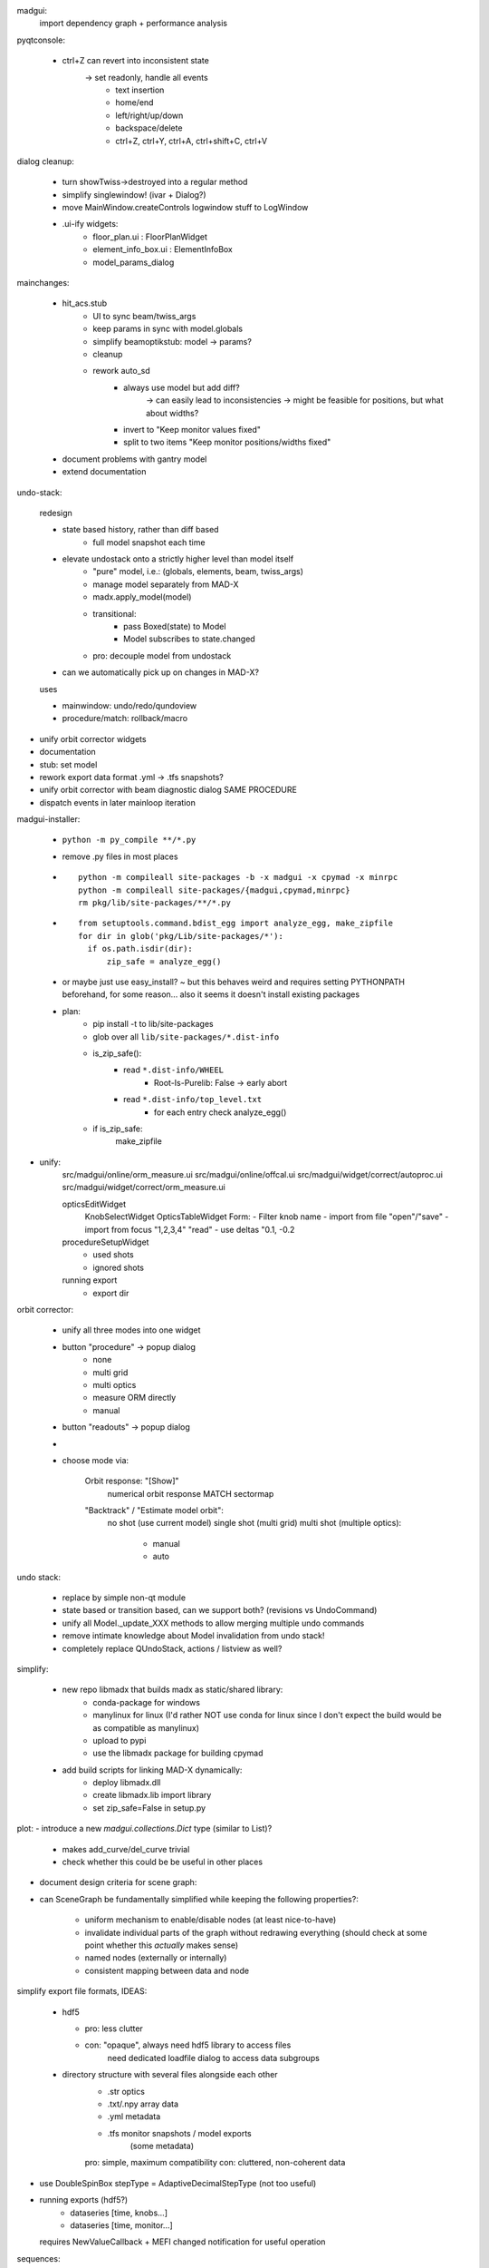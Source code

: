 madgui:
    import dependency graph + performance analysis


pyqtconsole:

    - ctrl+Z can revert into inconsistent state
        -> set readonly, handle all events
            - text insertion
            - home/end
            - left/right/up/down
            - backspace/delete
            - ctrl+Z, ctrl+Y, ctrl+A, ctrl+shift+C, ctrl+V


dialog cleanup:

    - turn showTwiss->destroyed into a regular method
    - simplify singlewindow! (ivar + Dialog?)
    - move MainWindow.createControls logwindow stuff to LogWindow

    - .ui-ify widgets:
        - floor_plan.ui : FloorPlanWidget
        - element_info_box.ui : ElementInfoBox
        - model_params_dialog


mainchanges:

    - hit_acs.stub
        - UI to sync beam/twiss_args
        - keep params in sync with model.globals
        - simplify beamoptikstub: model -> params?
        - cleanup

        - rework auto_sd
            - always use model but add diff?
                -> can easily lead to inconsistencies
                -> might be feasible for positions, but what about widths?
            - invert to "Keep monitor values fixed"
            - split to two items "Keep monitor positions/widths fixed"

    - document problems with gantry model
    - extend documentation


undo-stack:

    redesign

    - state based history, rather than diff based
        - full model snapshot each time

    - elevate undostack onto a strictly higher level than model itself
        - "pure" model, i.e.: (globals, elements, beam, twiss_args)
        - manage model separately from MAD-X
        - madx.apply_model(model)

        - transitional:
            - pass Boxed(state) to Model
            - Model subscribes to state.changed

        - pro: decouple model from undostack

    - can we automatically pick up on changes in MAD-X?

    uses

    - mainwindow: undo/redo/qundoview
    - procedure/match: rollback/macro


- unify orbit corrector widgets
- documentation
- stub: set model
- rework export data format .yml -> .tfs snapshots?

- unify orbit corrector with beam diagnostic dialog SAME PROCEDURE
- dispatch events in later mainloop iteration


madgui-installer:

    - ``python -m py_compile **/*.py``
    - remove .py files in most places

    - ::

        python -m compileall site-packages -b -x madgui -x cpymad -x minrpc
        python -m compileall site-packages/{madgui,cpymad,minrpc}
        rm pkg/lib/site-packages/**/*.py

    - ::

        from setuptools.command.bdist_egg import analyze_egg, make_zipfile
        for dir in glob('pkg/Lib/site-packages/*'):
          if os.path.isdir(dir):
              zip_safe = analyze_egg()

    - or maybe just use easy_install? ~ but this behaves weird and requires
      setting PYTHONPATH beforehand, for some reason... also it seems it doesn't
      install existing packages

    - plan:
        - pip install -t to lib/site-packages
        - glob over all ``lib/site-packages/*.dist-info``
        - is_zip_safe():
            - read ``*.dist-info/WHEEL``
                - Root-Is-Purelib: False -> early abort
            - read ``*.dist-info/top_level.txt``
                - for each entry check analyze_egg()
        - if is_zip_safe:
            make_zipfile




- unify:
    src/madgui/online/orm_measure.ui
    src/madgui/online/offcal.ui
    src/madgui/widget/correct/autoproc.ui
    src/madgui/widget/correct/orm_measure.ui

    opticsEditWidget
        KnobSelectWidget
        OpticsTableWidget
        Form:
        - Filter knob name
        - import from file "open"/"save"
        - import from focus "1,2,3,4" "read"
        - use deltas "0.1, -0.2

    procedureSetupWidget
        - used shots
        - ignored shots

    running export
        - export dir


orbit corrector:

    - unify all three modes into one widget

    - button "procedure" -> popup dialog
        - none
        - multi grid
        - multi optics
        - measure ORM directly
        - manual

    - button "readouts" -> popup dialog


    -
    - choose mode via:

        Orbit response: "[Show]"
            numerical orbit response
            MATCH
            sectormap

        "Backtrack" / "Estimate model orbit":
            no shot (use current model)
            single shot (multi grid)
            multi shot (multiple optics):

                - manual
                - auto

undo stack:

    - replace by simple non-qt module

    - state based or transition based, can we support both?
      (revisions vs UndoCommand)

    - unify all Model._update_XXX methods to allow merging multiple undo
      commands

    - remove intimate knowledge about Model invalidation from undo stack!

    - completely replace QUndoStack, actions / listview as well?


simplify:

    - new repo libmadx that builds madx as static/shared library:
        - conda-package for windows
        - manylinux for linux
          (I'd rather NOT use conda for linux since I don't expect the build
          would be as compatible as manylinux)
        - upload to pypi
        - use the libmadx package for building cpymad

    - add build scripts for linking MAD-X dynamically:
        - deploy libmadx.dll
        - create libmadx.lib import library
        - set zip_safe=False in setup.py


plot:
- introduce a new `madgui.collections.Dict` type (similar to List)?

    - makes add_curve/del_curve trivial
    - check whether this could be be useful in other places


- document design criteria for scene graph:
- can SceneGraph be fundamentally simplified while keeping the following
  properties?:

    - uniform mechanism to enable/disable nodes (at least nice-to-have)
    - invalidate individual parts of the graph without redrawing everything
      (should check at some point whether this *actually* makes sense)
    - named nodes (externally or internally)
    - consistent mapping between data and node






simplify export file formats, IDEAS:

    - hdf5

      - pro: less clutter
      - con: "opaque", always need hdf5 library to access files
             need dedicated loadfile dialog to access data subgroups

    - directory structure with several files alongside each other
        - .str          optics
        - .txt/.npy     array data
        - .yml          metadata
        - .tfs          monitor snapshots / model exports
                        (some metadata)

        pro: simple, maximum compatibility
        con: cluttered, non-coherent data

- use DoubleSpinBox stepType = AdaptiveDecimalStepType (not too useful)

- running exports (hdf5?)
    - dataseries [time, knobs…]
    - dataseries [time, monitor…]

  requires NewValueCallback + MEFI changed notification for useful operation


sequences:
    - fix sbend lengths

minimum (or fixed) stddev = 1mm ?

errors:
    - manage list of errors in model
    - add "errors" section to model file
    - add "load errors" to gui
    - install errors using expressions
        XXX__eff = XXX * (1 + XXX__drel) + XXX__dabs

        knobs: XXX = knob name
        attrs: XXX = "elem.attr" ??

    - improve ealign handling (``eoption, add=false``!)
    - compacter notation efcomp notation

events:
    - global event registry / manager? (similar to pydispatcher)

    - weakref to func.__self__

    - rename boxed -> maybe/Var/Observable/Subject/BehaviourSubject?
        add .map/.as_attr/.unbox method
        add .bind method?

    - note: RxPy's BehaviourSubject is close to what we want…



solution for cleaner config lookup?:
    - lookup config via window -> parent (?!)
    - connect to config.number.changed when shown, disconnect on hide


ORM analysis
============
    - monitor errors

    - fast mode with sectormap
        -> quadratic map for more accurate predictions?

    - minimize several independent recordings simultaneously

    - simplify model.errors module, integrate into Model?

    - integrate ORM plot in madgui itself
        -> allow to plot sectormap components, and sigma components
        -> make use of twissfigure:

            - element markers
            - status bar info
            - click on element -> select for plot
            - click on element -> show info box?
            - click on element -> show error box

    - parallelize
      - ORM computation
      - jacobian


madgui
======

- shot time in output file
- MEFI in output file

- simplify matcher…, do we really need all that start/stop fuzz?

- let backend provide control for selecting MEFI -> textedit pattern

option to save all log items

autodetect steerer usability for X/Y based on sectormap / ORM? -> unnecessary

plot:
    - easier plot customization
    - multiple curves in same figure


reevaluate feasability for deployment via:
    - pyqtdeploy
    - pyinstaller
    - cx_freeze
    - nuitka

more deployment questions:
    - compile modules with cython?
    - create installer (7z sfx file with wheels and simple setup.exe inside)

- add curvemanager to session?

- rework config… simply nested attrdict?


add code to check effectiveness of different errors for generating ORM
deviations

add ORM based on arbitrary optics instead of only kickers?



rework:
    config
    util/unit
    model/match


- different orbit correction matching algorithms ORM + SVD (etc…):
  http://uspas.fnal.gov/materials/05UCB/2_OrbitCorrection.pdf


orbit correction
    initialization step:
    - lstsq(tm) backtrack

    unify API: take 3 tables (as with MAD-X):
        model       modelled orbits x,y,betx,bety,mux,muy at monitors/steerers
        measured    measured orbits x,y at monitors
        target      desired orbits x,y at monitors

        -> is the first parameter enough to fit all the methods? I guess not
           the dynamic ones…

    fit methods:
    - match (expensive)
    - kicks = lstsq(orm, dy)

        - orm=numerical     (expensive)
        - orm=analytical    (uncoupled)     sqrt(β₀β₁)·sin(2π|μ₁-μ₀|)
        - orm=sectormap     (inaccurate)



madgui
======

- document usage QT_SCALE_FACTOR for scaling the application

- fit transfermap, chisq/likelihood
- transfermap linear with track?

- in OrbitResponse/Analysis, generalize

    knobs -> setups/...
    deltas -> strengths[i_setup]

    simplify handling of knobs/errors

- simplify model loading (shouldn't depend on qt/app/...!)
- simplify model.twiss() , should be able to pass twiss_args

plots with:
    - elem attrs: e1 e2 sbend->k1!
    - backtracking
    - post/pre/mid-kick model

backtracking
    - consider ealign/efcomp errors
    - handle updated (non-inverted) attributes
        -> delete+recreate reflected sequence every time?
    - fix ``at``, ``from``


- export .tfs
- use tablib, e.g. https://github.com/kennethreitz/tablib ?
- save pandas dataframes instead of cpymad.Table?

- madgui: log macro with name?

- madgui.model:
    - rename to madgui.phys?
    - move emittance maths here
    - rename orm module to orbit_response


- multigrid dialog:
    - improve behaviour of undo mechanism: never add duplicate entries?
    - weights for constraints?

- menuitem for displaying monitors

- menuitem for reversing sequence

- export:
    - safeguard against parsing errors, log error
    - export all / import all
    - export beam/twiss as .madx files
    - export sequence
    - export/save model
    - all
    - model
    - sequence
    - reverse sequence

- rename 'session' -> 'autosave'

- params widgets:
    - add `auto_expand` flag to TreeView, default=True
    - handel
    - make "Summary" tab expandable, but auto_expand=False

    next:
    - show expression in primary field
    - make the evaluated expression itself readonly (and show in gray)
    - show the "(expression)" as first child
    - don't autoexpand below expression

    toolbar/...?:
    - update (refetch) [makes config.number.changed subscription less important]
    - use scientific / normal notation
    - auto-expand
    - show as list / table [for matrix tables]
    - show expressions

- diagnostic dialogs:
    - fix dispersion
    - fix 4D

- treeview:
    - no special binding for getter/setters (partial idx value)
    - rename `data` -> `value`
    - remove i, c from getter/setter signature (make index part of the data
      model in those places where it is needed?)
    - remove `TableItem.get_row`
    - set datatype explicitly for most items
    - provide special FloatItem/StringItem/etc that set delegate accordingly
    - simplify `TreeNode.invalidate`
    - more fine-grained TableModel._refresh (revert f6ecac30 "Always reset
      model to force index invalidation")
    - no separate row-nodes?
    - in TableModel.setData: invalidate properly
    - implement ``del_value``
    - resizing…
        - don't trigger column recalculation when the TreeView size changes due
          to column resizing
        - keep user resized columns

- matching: improve defaults element/constraint/variable when adding
  constraints/variables

- startwerte für temp variablen in assign

- mit_models

- sectormap tests!

- beam reverse tracking

- QP definitions
- SBEND/KICK definitions

- undo: CALLing files by diffing both elements/variables/beam

- range support

- element info, summary tab: sub expressions
    SBEND: kick -> k0

- unify import/export mechanism for globals in menu vs GlobalsEdit
    -> add import from .str in GlobalsEdit

- simplify destroy/remove mechanisms

- strength mode: click on elements -> change strength

floor plan:
- true 3D with opengl
- improve camera movement
- customize settings via UI (wireframe etc)
- export to 3D model

undostack:
- model crash -> restart MAD-X and replay session using undostack (??)

update only if there is an actual diff:
    - tableview -> model
    - model -> tableview

model:
    - saving model
    - autosave changes (optic etc) to session.yml?
    - automatically use last twiss on load (do not recompute)
        -> can mostly discard model files?
    - menu item "use MAD-X twiss parameters (i.e. normal coordinates)"

    - implement twiss column transformations (envx,gamx,…)
      in terms of TwissData wrapper, both hence and forth, i.e.
      do_get_twiss_column/get_elem_twiss and MatchTransform
    - obtain individual rows from twiss table

    - make use of new cpymad element/beam types:
        - use base_type to determine default values
        - use inform to determine whether attribute was user-defined

knobs:
    - fix handling for ``kick``
    - extend knowledge about knobs:
        - dependent variables/elements
        - recursive expressions

params dialog:
    - merge ParamInfo structs
    - enum dropdown for selecting ui_unit
    - save unit/ui_unit for all parameters into session file

beam diagnostic:

    - sanitize + unify different procbot widgets, esp. offcal…
    - simplify multi_grid/optic_variation / mor_dialog (!!!)…
    - use procbot in online.offcal
    - join these into the same dialog?

    - multi grid method:
        - allow hiding readoutsView
        - disabling backtracking

    - optic variation -> two dialogs
        - monitor dialog -> need "record" function and remove/enable individual
          records on demand. records should store sectormaps and knob values
        - matching dialog (as with multi grid dialog)

    - emittance dialog:
        - clear distinction x / y / xy
        - multiple optics


unit-handling:
    - improve unit handling with TableView…, should be easy/builtin to switch
      between different display modes for units:

        - inline (QuantityDelegate)
        - unit column
        - in gray in name/parameter column
        - hidden
        - column title (?)

    - get rid of QuantityValue / QuantityDelegate / QuantitySpinBox ???
        -> probably not for now, but should be simplified

param dialog:
    - spin box: input values while updating view (disable update?)
    - keyboard editor control

    element info box: DVM tab
        - associated dvm parameters
        - letzter gitter messwert

- curves: export

plotting:
    - simplify creating plots for user
    - plot legend outside plot
    - simplify/document defining custom plots in config, i.e. curve names etc
    - plot API in python shell
    - replace matplotlib by pyqtgraph?
    - configure "show element indicators" via model/config + toolbutton
    - fix "shared plot" when showing monitors: different shapes/colors for X/Y

    - encapsulate the envx/envy/etc transformations in model fetch/match
    - plotting differences between revisions, closes #17

async:
    - coromin
    - threading/async for loading elements / long running tasks
    - use beamoptikdll in background thread?
        -> i believe it must be called in the main thread

- add "frozen" mode to plot widgets (unsubscribe from Model.updated)


MatchDialog:
    - + global constraints
    - 0 summary table (chisq...?)
    - - filter duplicate constraints
    - - constraint ranges
    - - method: lmdif / ?


cpymad
======
    - cpymad: use MAD-X' builtin chdir once MAD-X 5.04.03 (or later) is available

    - live query element parameters
    - slice of Elements

    cpymad NG (3.0?) ideas
    - implement all logic in cython
    - refactor class Madx to module
    - make Madx a pure rpyc wrapper
    - use rpyc for simple proxying?
    - integrate model again


hit_models
==========
    - handle validity of SD values individually (-> H/V-monitor)


hit_acs
=======
    - halbwertsbreiten -> RMS breiten
